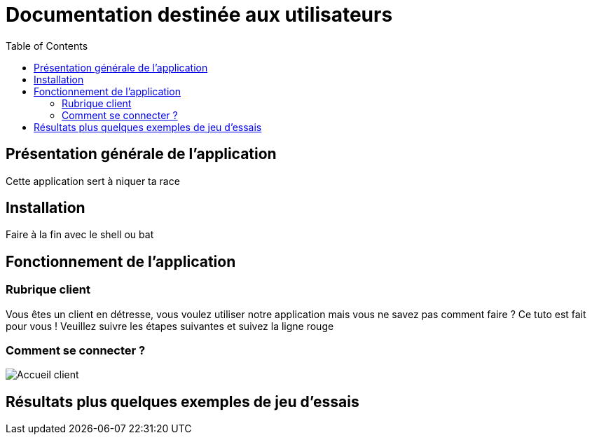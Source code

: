 = Documentation destinée aux utilisateurs 
:toc:



== Présentation générale de l'application

Cette application sert à niquer ta race 


== Installation 

Faire à la fin avec le shell ou bat 


== Fonctionnement de l'application 

=== Rubrique client

Vous êtes un client en détresse, vous voulez utiliser notre application mais vous ne savez pas comment faire ? 
Ce tuto est fait pour vous ! Veuillez suivre les étapes suivantes et suivez la ligne rouge 

=== Comment se connecter ? 


image::images/accueil.png[Accueil client]


== Résultats plus quelques exemples de jeu d'essais




